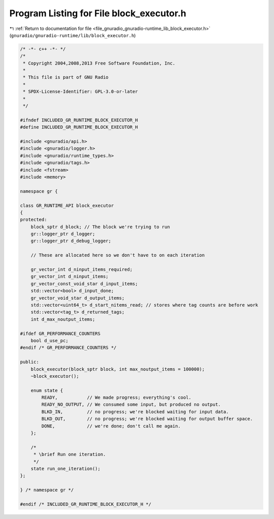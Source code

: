 
.. _program_listing_file_gnuradio_gnuradio-runtime_lib_block_executor.h:

Program Listing for File block_executor.h
=========================================

|exhale_lsh| :ref:`Return to documentation for file <file_gnuradio_gnuradio-runtime_lib_block_executor.h>` (``gnuradio/gnuradio-runtime/lib/block_executor.h``)

.. |exhale_lsh| unicode:: U+021B0 .. UPWARDS ARROW WITH TIP LEFTWARDS

.. code-block:: cpp

   /* -*- c++ -*- */
   /*
    * Copyright 2004,2008,2013 Free Software Foundation, Inc.
    *
    * This file is part of GNU Radio
    *
    * SPDX-License-Identifier: GPL-3.0-or-later
    *
    */
   
   #ifndef INCLUDED_GR_RUNTIME_BLOCK_EXECUTOR_H
   #define INCLUDED_GR_RUNTIME_BLOCK_EXECUTOR_H
   
   #include <gnuradio/api.h>
   #include <gnuradio/logger.h>
   #include <gnuradio/runtime_types.h>
   #include <gnuradio/tags.h>
   #include <fstream>
   #include <memory>
   
   namespace gr {
   
   class GR_RUNTIME_API block_executor
   {
   protected:
       block_sptr d_block; // The block we're trying to run
       gr::logger_ptr d_logger;
       gr::logger_ptr d_debug_logger;
   
       // These are allocated here so we don't have to on each iteration
   
       gr_vector_int d_ninput_items_required;
       gr_vector_int d_ninput_items;
       gr_vector_const_void_star d_input_items;
       std::vector<bool> d_input_done;
       gr_vector_void_star d_output_items;
       std::vector<uint64_t> d_start_nitems_read; // stores where tag counts are before work
       std::vector<tag_t> d_returned_tags;
       int d_max_noutput_items;
   
   #ifdef GR_PERFORMANCE_COUNTERS
       bool d_use_pc;
   #endif /* GR_PERFORMANCE_COUNTERS */
   
   public:
       block_executor(block_sptr block, int max_noutput_items = 100000);
       ~block_executor();
   
       enum state {
           READY,           // We made progress; everything's cool.
           READY_NO_OUTPUT, // We consumed some input, but produced no output.
           BLKD_IN,         // no progress; we're blocked waiting for input data.
           BLKD_OUT,        // no progress; we're blocked waiting for output buffer space.
           DONE,            // we're done; don't call me again.
       };
   
       /*
        * \brief Run one iteration.
        */
       state run_one_iteration();
   };
   
   } /* namespace gr */
   
   #endif /* INCLUDED_GR_RUNTIME_BLOCK_EXECUTOR_H */
